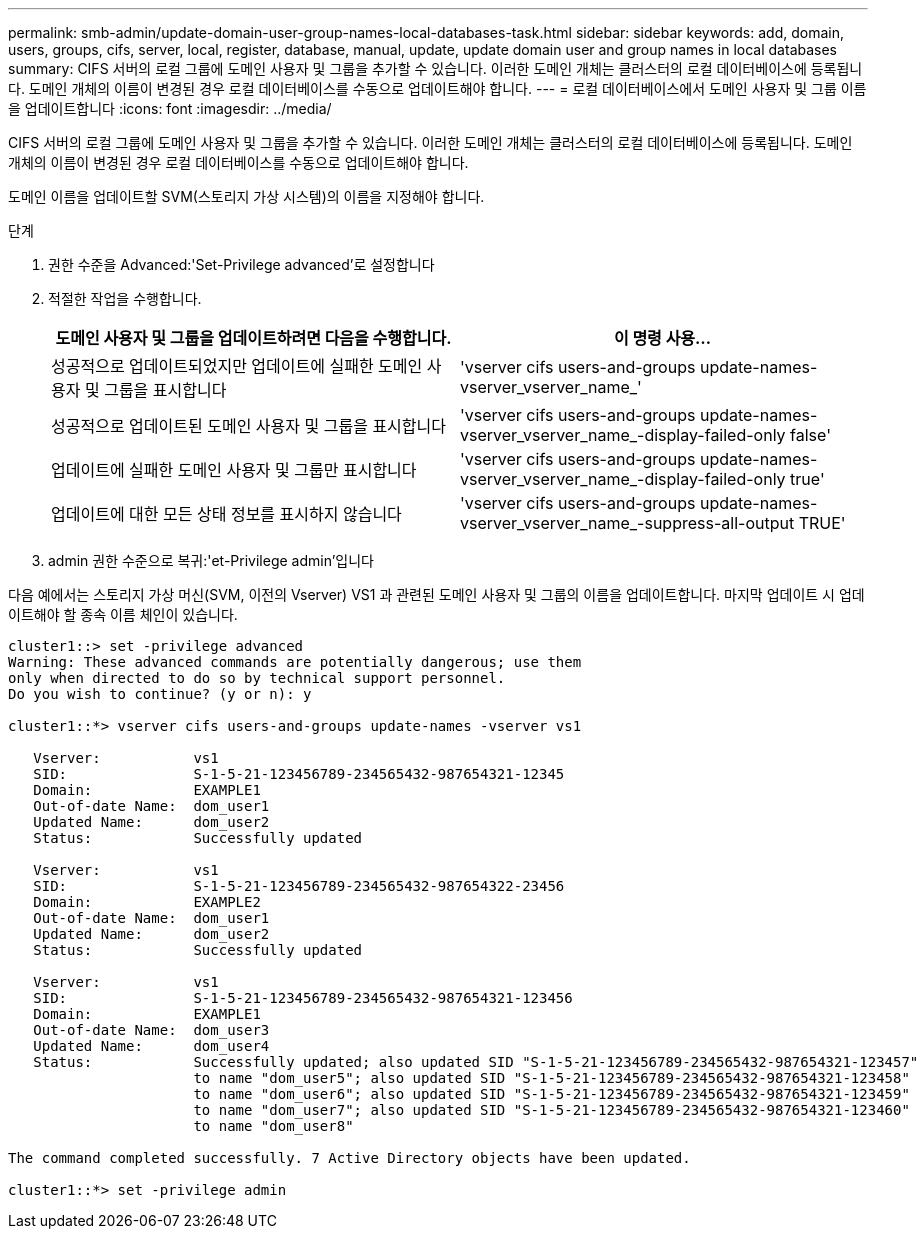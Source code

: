 ---
permalink: smb-admin/update-domain-user-group-names-local-databases-task.html 
sidebar: sidebar 
keywords: add, domain, users, groups, cifs, server, local, register, database, manual, update, update domain user and group names in local databases 
summary: CIFS 서버의 로컬 그룹에 도메인 사용자 및 그룹을 추가할 수 있습니다. 이러한 도메인 개체는 클러스터의 로컬 데이터베이스에 등록됩니다. 도메인 개체의 이름이 변경된 경우 로컬 데이터베이스를 수동으로 업데이트해야 합니다. 
---
= 로컬 데이터베이스에서 도메인 사용자 및 그룹 이름을 업데이트합니다
:icons: font
:imagesdir: ../media/


[role="lead"]
CIFS 서버의 로컬 그룹에 도메인 사용자 및 그룹을 추가할 수 있습니다. 이러한 도메인 개체는 클러스터의 로컬 데이터베이스에 등록됩니다. 도메인 개체의 이름이 변경된 경우 로컬 데이터베이스를 수동으로 업데이트해야 합니다.

도메인 이름을 업데이트할 SVM(스토리지 가상 시스템)의 이름을 지정해야 합니다.

.단계
. 권한 수준을 Advanced:'Set-Privilege advanced'로 설정합니다
. 적절한 작업을 수행합니다.
+
|===
| 도메인 사용자 및 그룹을 업데이트하려면 다음을 수행합니다. | 이 명령 사용... 


 a| 
성공적으로 업데이트되었지만 업데이트에 실패한 도메인 사용자 및 그룹을 표시합니다
 a| 
'vserver cifs users-and-groups update-names-vserver_vserver_name_'



 a| 
성공적으로 업데이트된 도메인 사용자 및 그룹을 표시합니다
 a| 
'vserver cifs users-and-groups update-names-vserver_vserver_name_-display-failed-only false'



 a| 
업데이트에 실패한 도메인 사용자 및 그룹만 표시합니다
 a| 
'vserver cifs users-and-groups update-names-vserver_vserver_name_-display-failed-only true'



 a| 
업데이트에 대한 모든 상태 정보를 표시하지 않습니다
 a| 
'vserver cifs users-and-groups update-names-vserver_vserver_name_-suppress-all-output TRUE'

|===
. admin 권한 수준으로 복귀:'et-Privilege admin'입니다


다음 예에서는 스토리지 가상 머신(SVM, 이전의 Vserver) VS1 과 관련된 도메인 사용자 및 그룹의 이름을 업데이트합니다. 마지막 업데이트 시 업데이트해야 할 종속 이름 체인이 있습니다.

[listing]
----
cluster1::> set -privilege advanced
Warning: These advanced commands are potentially dangerous; use them
only when directed to do so by technical support personnel.
Do you wish to continue? (y or n): y

cluster1::*> vserver cifs users-and-groups update-names -vserver vs1

   Vserver:           vs1
   SID:               S-1-5-21-123456789-234565432-987654321-12345
   Domain:            EXAMPLE1
   Out-of-date Name:  dom_user1
   Updated Name:      dom_user2
   Status:            Successfully updated

   Vserver:           vs1
   SID:               S-1-5-21-123456789-234565432-987654322-23456
   Domain:            EXAMPLE2
   Out-of-date Name:  dom_user1
   Updated Name:      dom_user2
   Status:            Successfully updated

   Vserver:           vs1
   SID:               S-1-5-21-123456789-234565432-987654321-123456
   Domain:            EXAMPLE1
   Out-of-date Name:  dom_user3
   Updated Name:      dom_user4
   Status:            Successfully updated; also updated SID "S-1-5-21-123456789-234565432-987654321-123457"
                      to name "dom_user5"; also updated SID "S-1-5-21-123456789-234565432-987654321-123458"
                      to name "dom_user6"; also updated SID "S-1-5-21-123456789-234565432-987654321-123459"
                      to name "dom_user7"; also updated SID "S-1-5-21-123456789-234565432-987654321-123460"
                      to name "dom_user8"

The command completed successfully. 7 Active Directory objects have been updated.

cluster1::*> set -privilege admin
----